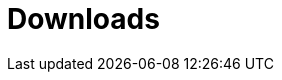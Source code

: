 [[downloads]]
[role="chunk-page chunk-toc"]
= Downloads

[partintro]
--
TODO: Link to a page where all the SDK latest versions can be downloaded with
      a direct link zip and tarball from GitHub. Maybe also for each one a
      small changelog of latest changes (cf. Parse)
--
